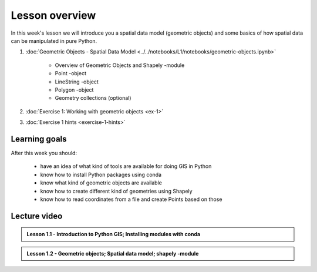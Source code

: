Lesson overview
===============

In this week's lesson we will introduce you a spatial data model (geometric objects) and some basics of how spatial data
can be manipulated in pure Python.

1. :doc:`Geometric Objects - Spatial Data Model <../../notebooks/L1/notebooks/geometric-objects.ipynb>`

    -  Overview of Geometric Objects and Shapely -module
    -  Point -object
    -  LineString -object
    -  Polygon -object
    -  Geometry collections (optional)

2. :doc:`Exercise 1: Working with geometric objects <ex-1>`
3. :doc:`Exercise 1 hints <exercise-1-hints>`

Learning goals
--------------

After this week you should:

  - have an idea of what kind of tools are available for doing GIS in Python
  - know how to install Python packages using conda
  - know what kind of geometric objects are available
  - know how to create different kind of geometries using Shapely
  - know how to read coordinates from a file and create Points based on those

Lecture video
-------------

.. admonition:: Lesson 1.1 - Introduction to Python GIS; Installing modules with conda

    .. raw:: html

        <iframe width="560" height="315" src="https://www.youtube.com/embed/mdZXZ7SyUmE?start=1" frameborder="0" allowfullscreen></iframe>
        <p>Henrikki Tenkanen, University of Helsinki <a href="https://www.youtube.com/channel/UCGrJqJjVHGDV5l0XijSAN1Q/playlists">@ AutoGIS channel on Youtube</a>.</p>


.. admonition:: Lesson 1.2 - Geometric objects; Spatial data model; shapely -module

    .. raw:: html

        <iframe width="560" height="315" src="https://www.youtube.com/embed/-izyu2km94w?start=1" frameborder="0" allowfullscreen></iframe>
        <p>Henrikki Tenkanen, University of Helsinki <a href="https://www.youtube.com/channel/UCGrJqJjVHGDV5l0XijSAN1Q/playlists">@ AutoGIS channel on Youtube</a>.</p>
